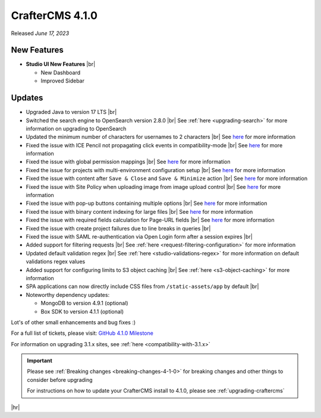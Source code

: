 .. index:: CrafterCMS 4.1.0 Release Notes

----------------
CrafterCMS 4.1.0
----------------

Released *June 17, 2023*

^^^^^^^^^^^^
New Features
^^^^^^^^^^^^
* **Studio UI New Features** |br|

  - New Dashboard
  - Improved Sidebar

^^^^^^^
Updates
^^^^^^^
* Upgraded Java to version 17 LTS |br|

* Switched the search engine to OpenSearch version 2.8.0 |br|
  See :ref:`here <upgrading-search>` for more information on upgrading to OpenSearch

* Updated the minimum number of characters for usernames to 2 characters |br|
  See `here <https://github.com/craftercms/craftercms/issues/6106>`__ for more information

* Fixed the issue with ICE Pencil not propagating click events in compatibility-mode |br|
  See `here <https://github.com/craftercms/craftercms/issues/6094>`__ for more information

* Fixed the issue with global permission mappings |br|
  See `here <https://github.com/craftercms/craftercms/issues/6093>`__ for more information

* Fixed the issue for projects with multi-environment configuration setup |br|
  See `here <https://github.com/craftercms/craftercms/issues/6025>`__ for more information

* Fixed the issue with content after ``Save & Close`` and ``Save & Minimize`` action |br|
  See `here <https://github.com/craftercms/craftercms/issues/6011>`__ for more information

* Fixed the issue with Site Policy when uploading image from image upload control |br|
  See `here <https://github.com/craftercms/craftercms/issues/6008>`__ for more information

* Fixed the issue with pop-up buttons containing multiple options |br|
  See `here <https://github.com/craftercms/craftercms/issues/6005>`__ for more information

* Fixed the issue with binary content indexing for large files |br|
  See `here <https://github.com/craftercms/craftercms/issues/5997>`__ for more information

* Fixed the issue with required fields calculation for Page-URL fields |br|
  See `here <https://github.com/craftercms/craftercms/issues/5837>`__ for more information

* Fixed the issue with create project failures due to line breaks in queries |br|

* Fixed the issue with SAML re-authentication via Open Login form after a session expires |br|

* Added support for filtering requests |br|
  See :ref:`here <request-filtering-configuration>` for more information

* Updated default validation regex |br|
  See :ref:`here <studio-validations-regex>` for more information on default validations regex values

* Added support for configuring limits to S3 object caching |br|
  See :ref:`here <s3-object-caching>` for more information

* SPA applications can now directly include CSS files from ``/static-assets/app`` by default  |br|

* Noteworthy dependency updates:

  - MongoDB to version 4.9.1 (optional)
  - Box SDK to version 4.1.1 (optional)

Lot's of other small enhancements and bug fixes :)

For a full list of tickets, please visit: `GitHub 4.1.0 Milestone <https://github.com/craftercms/craftercms/milestone/95?closed=1>`_

For information on upgrading 3.1.x sites, see :ref:`here <compatibility-with-3.1.x>`

.. important::

    Please see :ref:`Breaking changes <breaking-changes-4-1-0>` for breaking changes and other
    things to consider before upgrading

    For instructions on how to update your CrafterCMS install to 4.1.0,
    please see :ref:`upgrading-craftercms`

|hr|
